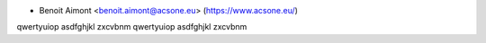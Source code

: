 * Benoit Aimont <benoit.aimont@acsone.eu> (https://www.acsone.eu/)

qwertyuiop
asdfghjkl
zxcvbnm
qwertyuiop
asdfghjkl
zxcvbnm
